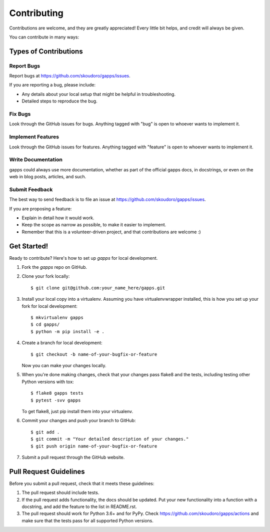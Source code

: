 ============
Contributing
============

Contributions are welcome, and they are greatly appreciated! Every
little bit helps, and credit will always be given.

You can contribute in many ways:

Types of Contributions
----------------------

Report Bugs
~~~~~~~~~~~

Report bugs at https://github.com/skoudoro/gapps/issues.

If you are reporting a bug, please include:

* Any details about your local setup that might be helpful in troubleshooting.
* Detailed steps to reproduce the bug.

Fix Bugs
~~~~~~~~

Look through the GitHub issues for bugs. Anything tagged with "bug"
is open to whoever wants to implement it.

Implement Features
~~~~~~~~~~~~~~~~~~

Look through the GitHub issues for features. Anything tagged with "feature"
is open to whoever wants to implement it.

Write Documentation
~~~~~~~~~~~~~~~~~~~

gapps could always use more documentation, whether
as part of the official gapps docs, in docstrings,
or even on the web in blog posts, articles, and such.

Submit Feedback
~~~~~~~~~~~~~~~

The best way to send feedback is to file an issue at https://github.com/skoudoro/gapps/issues.

If you are proposing a feature:

* Explain in detail how it would work.
* Keep the scope as narrow as possible, to make it easier to implement.
* Remember that this is a volunteer-driven project, and that contributions
  are welcome :)

Get Started!
------------

Ready to contribute? Here's how to set up `gapps` for local development.

1. Fork the `gapps` repo on GitHub.
2. Clone your fork locally::

    $ git clone git@github.com:your_name_here/gapps.git

3. Install your local copy into a virtualenv. Assuming you have virtualenvwrapper installed, this is how you set up your fork for local development::

    $ mkvirtualenv gapps
    $ cd gapps/
    $ python -m pip install -e .

4. Create a branch for local development::

    $ git checkout -b name-of-your-bugfix-or-feature

   Now you can make your changes locally.

5. When you're done making changes, check that your changes pass flake8 and the tests, including testing other Python versions with tox::

    $ flake8 gapps tests
    $ pytest -svv gapps

   To get flake8, just pip install them into your virtualenv.

6. Commit your changes and push your branch to GitHub::

    $ git add .
    $ git commit -m "Your detailed description of your changes."
    $ git push origin name-of-your-bugfix-or-feature

7. Submit a pull request through the GitHub website.

Pull Request Guidelines
-----------------------

Before you submit a pull request, check that it meets these guidelines:

1. The pull request should include tests.
2. If the pull request adds functionality, the docs should be updated. Put
   your new functionality into a function with a docstring, and add the
   feature to the list in README.rst.
3. The pull request should work for Python 3.6+ and for PyPy. Check
   https://github.com/skoudoro/gapps/actions
   and make sure that the tests pass for all supported Python versions.

